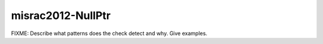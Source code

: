 .. title:: clang-tidy - misrac2012-NullPtr

misrac2012-NullPtr
==================

FIXME: Describe what patterns does the check detect and why. Give examples.

